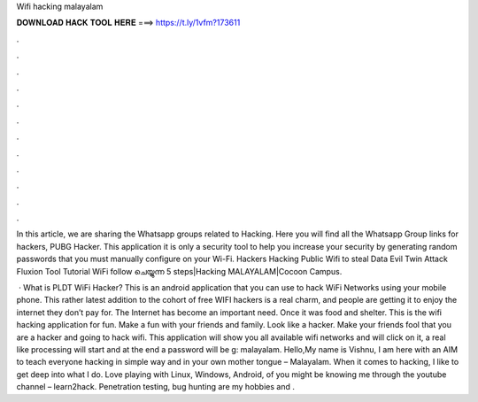Wifi hacking malayalam



𝐃𝐎𝐖𝐍𝐋𝐎𝐀𝐃 𝐇𝐀𝐂𝐊 𝐓𝐎𝐎𝐋 𝐇𝐄𝐑𝐄 ===> https://t.ly/1vfm?173611



.



.



.



.



.



.



.



.



.



.



.



.

In this article, we are sharing the Whatsapp groups related to Hacking. Here you will find all the Whatsapp Group links for hackers, PUBG Hacker. This application it is only a security tool to help you increase your security by generating random passwords that you must manually configure on your Wi-Fi. Hackers Hacking Public Wifi to steal Data Evil Twin Attack Fluxion Tool Tutorial WiFi follow ചെയ്യുന്ന 5 steps|Hacking MALAYALAM|Cocoon Campus.

 · What is PLDT WiFi Hacker? This is an android application that you can use to hack WiFi Networks using your mobile phone. This rather latest addition to the cohort of free WIFI hackers is a real charm, and people are getting it to enjoy the internet they don’t pay for. The Internet has become an important need. Once it was food and shelter. This is the wifi hacking application for fun. Make a fun with your friends and family. Look like a hacker. Make your friends fool that you are a hacker and going to hack wifi. This application will show you all available wifi networks and will click on it, a real like processing will start and at the end a password will be g: malayalam. Hello,My name is Vishnu, I am here with an AIM to teach everyone hacking in simple way and in your own mother tongue – Malayalam. When it comes to hacking, I like to get deep into what I do. Love playing with Linux, Windows, Android,  of you might be knowing me through the youtube channel – learn2hack. Penetration testing, bug hunting are my hobbies and .
